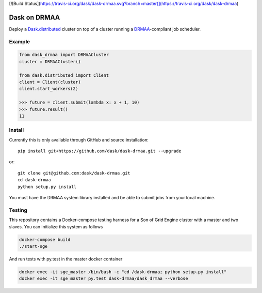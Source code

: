[![Build Status](https://travis-ci.org/dask/dask-drmaa.svg?branch=master)](https://travis-ci.org/dask/dask-drmaa)


Dask on DRMAA
=============

Deploy a Dask.distributed_ cluster on top of a cluster running a
DRMAA_-compliant job scheduler.

.. _Dask.distributed: http://distributed.readthedocs.io/en/latest/
.. _DRMAA: https://www.drmaa.org/


Example
-------

.. code-block:: python

   from dask_drmaa import DRMAACluster
   cluster = DRMAACluster()

   from dask.distributed import Client
   client = Client(cluster)
   client.start_workers(2)

   >>> future = client.submit(lambda x: x + 1, 10)
   >>> future.result()
   11


Install
-------

Currently this is only available through GitHub and source installation::

    pip install git+https://github.com/dask/dask-drmaa.git --upgrade

or::

    git clone git@github.com:dask/dask-drmaa.git
    cd dask-drmaa
    python setup.py install

You must have the DRMAA system library installed and be able to submit jobs
from your local machine.


Testing
-------

This repository contains a Docker-compose testing harness for a Son of Grid
Engine cluster with a master and two slaves.   You can initialize this system
as follows

.. code-block:: bash

   docker-compose build
   ./start-sge

And run tests with py.test in the master docker container

.. code-block:: bash

  docker exec -it sge_master /bin/bash -c "cd /dask-drmaa; python setup.py install"
  docker exec -it sge_master py.test dask-drmaa/dask_drmaa --verbose

